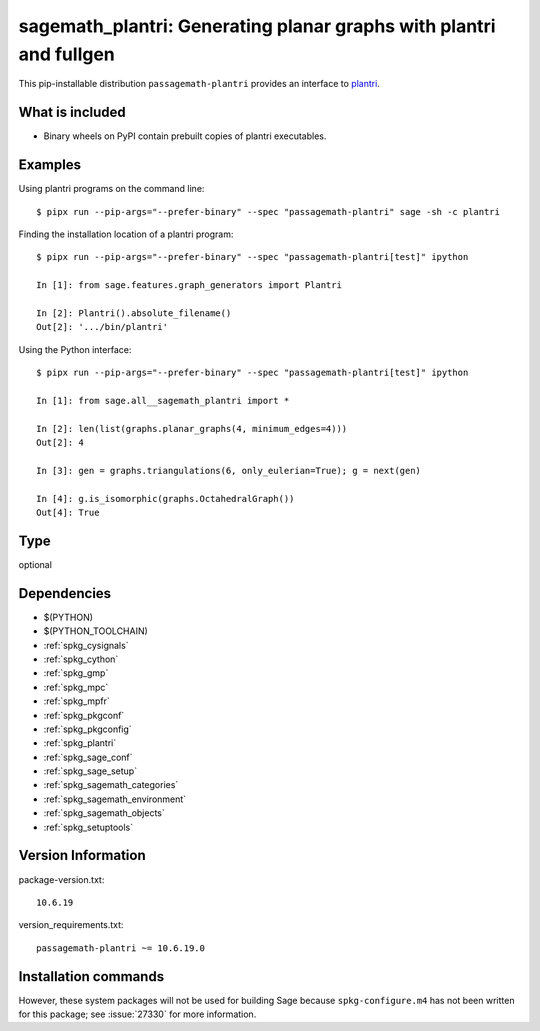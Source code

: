 .. _spkg_sagemath_plantri:

=======================================================================================================
sagemath_plantri: Generating planar graphs with plantri and fullgen
=======================================================================================================


This pip-installable distribution ``passagemath-plantri`` provides an interface
to `plantri <https://users.cecs.anu.edu.au/~bdm/plantri/>`_.


What is included
----------------

* Binary wheels on PyPI contain prebuilt copies of plantri executables.


Examples
--------

Using plantri programs on the command line::

    $ pipx run --pip-args="--prefer-binary" --spec "passagemath-plantri" sage -sh -c plantri


Finding the installation location of a plantri program::

    $ pipx run --pip-args="--prefer-binary" --spec "passagemath-plantri[test]" ipython

    In [1]: from sage.features.graph_generators import Plantri

    In [2]: Plantri().absolute_filename()
    Out[2]: '.../bin/plantri'


Using the Python interface::

    $ pipx run --pip-args="--prefer-binary" --spec "passagemath-plantri[test]" ipython

    In [1]: from sage.all__sagemath_plantri import *

    In [2]: len(list(graphs.planar_graphs(4, minimum_edges=4)))
    Out[2]: 4

    In [3]: gen = graphs.triangulations(6, only_eulerian=True); g = next(gen)

    In [4]: g.is_isomorphic(graphs.OctahedralGraph())
    Out[4]: True


Type
----

optional


Dependencies
------------

- $(PYTHON)
- $(PYTHON_TOOLCHAIN)
- :ref:`spkg_cysignals`
- :ref:`spkg_cython`
- :ref:`spkg_gmp`
- :ref:`spkg_mpc`
- :ref:`spkg_mpfr`
- :ref:`spkg_pkgconf`
- :ref:`spkg_pkgconfig`
- :ref:`spkg_plantri`
- :ref:`spkg_sage_conf`
- :ref:`spkg_sage_setup`
- :ref:`spkg_sagemath_categories`
- :ref:`spkg_sagemath_environment`
- :ref:`spkg_sagemath_objects`
- :ref:`spkg_setuptools`

Version Information
-------------------

package-version.txt::

    10.6.19

version_requirements.txt::

    passagemath-plantri ~= 10.6.19.0

Installation commands
---------------------

.. tab:: PyPI:

   .. CODE-BLOCK:: bash

       $ pip install passagemath-plantri~=10.6.19.0

.. tab:: Sage distribution:

   .. CODE-BLOCK:: bash

       $ sage -i sagemath_plantri


However, these system packages will not be used for building Sage
because ``spkg-configure.m4`` has not been written for this package;
see :issue:`27330` for more information.
